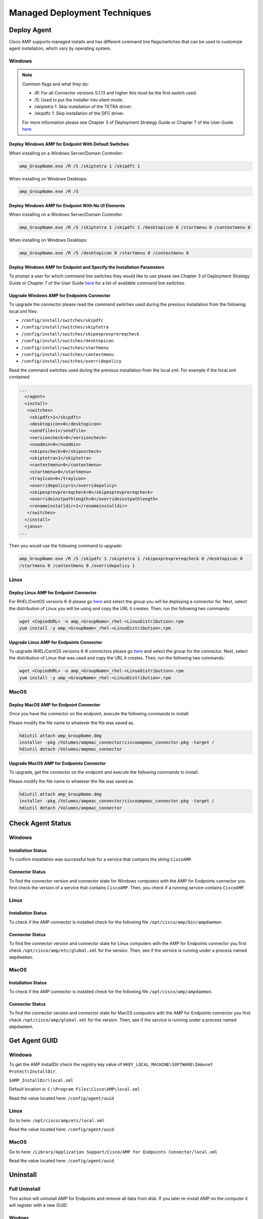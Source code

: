 Managed Deployment Techniques
=============================

Deploy Agent
------------

Cisco AMP supports managed installs and has different command line flags/switches that can be used to customize agent
installation, which vary by operating system.

Windows
^^^^^^^

.. NOTE::

    Common flags and what they do:

    - /R: For all Connector versions 5.1.13 and higher this must be the first switch used.
    - /S: Used to put the installer into silent mode.
    - /skiptetra 1: Skip installation of the TETRA driver.
    - /skipdfc 1: Skip installation of the DFC driver.

    For more information please see Chapter 3 of Deployment Strategy Guide or Chapter 7 of the User Guide `here <https://console.amp.cisco.com/docs>`_.

Deploy Windows AMP for Endpoint With Default Switches
"""""""""""""""""""""""""""""""""""""""""""""""""""""

When installing on a Windows Server/Domain Controller:

.. code::

    amp_GroupName.exe /R /S /skiptetra 1 /skipdfc 1

When installing on Windows Desktops:

.. code::

    amp_GroupName.exe /R /S

Deploy Windows AMP for Endpoint With No UI Elements
"""""""""""""""""""""""""""""""""""""""""""""""""""

When installing on a Windows Server/Domain Controller:

.. code::

    amp_GroupName.exe /R /S /skiptetra 1 /skipdfc 1 /desktopicon 0 /startmenu 0 /contextmenu 0

When installing on Windows Desktops:

.. code::

    amp_GroupName.exe /R /S /desktopicon 0 /startmenu 0 /contextmenu 0

Deploy Windows AMP for Endpoint and Specify the Installation Parameters
"""""""""""""""""""""""""""""""""""""""""""""""""""""""""""""""""""""""

To prompt a user for which command line switches they would like to use please see Chapter 3 of Deployment Strategy
Guide or Chapter 7 of the User Guide `here <https://console.amp.cisco.com/docs>`_ for a list of available command line
switches.

Upgrade Windows AMP for Endpoints Connector
"""""""""""""""""""""""""""""""""""""""""""

To upgrade the connector please read the command switches used during the previous installation from the following
local.xml files:

- ``/config/install/switches/skipdfc``
- ``/config/install/switches/skiptetra``
- ``/config/install/switches/skipexprevprereqcheck``
- ``/config/install/switches/desktopicon``
- ``/config/install/switches/startmenu``
- ``/config/install/switches/contextmenu``
- ``/config/install/switches/overridepolicy``

Read the command switches used during the previous installation from the local.xml. For example if the local.xml contained:

.. code::

    ...
      </agent>
      <install>
       <switches>
        <skipdfc>1</skipdfc>
        <desktopicon>0</desktopicon>
        <sendfile>1</sendfile>
        <versioncheck>0</versioncheck>
        <noadmin>0</noadmin>
        <skiposcheck>0</skiposcheck>
        <skiptetra>1</skiptetra>
        <contextmenu>0</contextmenu>
        <startmenu>0</startmenu>
        <trayicon>0</trayicon>
        <overridepolicy>1</overridepolicy>
        <skipexprevprereqcheck>0</skipexprevprereqcheck>
        <overrideinstpathlength>0</overrideinstpathlength>
        <renameinstalldir>1</renameinstalldir>
       </switches>
      </install>
      <janus>
    ...

Then you would use the following command to upgrade:

.. code::

    amp_GroupName.exe /R /S /skipdfc 1 /skiptetra 1 /skipexprevprereqcheck 0 /desktopicon 0
    /startmenu 0 /contextmenu 0 /overridepolicy 1


Linux
^^^^^

Deploy Linux AMP for Endpoint Connector
"""""""""""""""""""""""""""""""""""""""

For RHEL/CentOS versions 6-8 please go `here <https://console.amp.cisco.com/download_connector>`_ and select the group
you will be deploying a connector for. Next, select the distribution of Linux you will be using and copy the URL it
creates. Then, run the following two commands:

.. code::

    wget <CopiedURL> -o amp_<GroupName>_rhel-<LinuxDistribution>.rpm
    yum install -y amp_<GroupName>_rhel-<LinuxDistribution>.rpm

Upgrade Linux AMP for Endpoints Connector
"""""""""""""""""""""""""""""""""""""""""

To upgrade RHEL/CentOS versions 6-8 connectors please go `here <https://console.amp.cisco.com/download_connector>`_ and select the group
for the connector. Next, select the distribution of Linux that was used and copy the URL it
creates. Then, run the following two commands:

.. code::

    wget <CopiedURL> -o amp_<GroupName>_rhel-<LinuxDistribution>.rpm
    yum install -y amp_<GroupName>_rhel-<LinuxDistribution>.rpm


MacOS
^^^^^

Deploy MacOS AMP for Endpoint Connector
"""""""""""""""""""""""""""""""""""""""

Once you have the connector on the endpoint, execute the following commands to install:

Please modify the file name to whatever the file was saved as.

.. code::

    hdiutil attach amp_GroupName.dmg
    installer -pkg /Volumes/ampmac_connector/ciscoampmac_connector.pkg -target /
    hdiutil detach /Volumes/ampmac_connector

Upgrade MacOS AMP for Endpoints Connector
"""""""""""""""""""""""""""""""""""""""""

To upgrade, get the connector on the endpoint and execute the following commands to install:

Please modify the file name to whatever the file was saved as.

.. code::

    hdiutil attach amp_GroupName.dmg
    installer -pkg /Volumes/ampmac_connector/ciscoampmac_connector.pkg -target /
    hdiutil detach /Volumes/ampmac_connector



Check Agent Status
------------------

Windows
^^^^^^^

Installation Status
"""""""""""""""""""

To confirm installation was successful look for a service that contains the string ``CiscoAMP``.

Connector Status
""""""""""""""""

To find the connector version and connector state for Windows computers with the AMP for Endpoints connector you first
check the version of a service that contains ``CiscoAMP``. Then, you check if a running service contains ``CiscoAMP``.

Linux
^^^^^

Installation Status
"""""""""""""""""""

To check if the AMP connector is installed check for the following file ``/opt/cisco/amp/bin/ampdaemon``.

Connector Status
""""""""""""""""

To find the connector version and connector state for Linux computers with the AMP for Endpoints connector you first
check ``/opt/cisco/amp/etc/global.xml`` for the version. Then, see if the service is running under a process named
``ampdaemon``.

MacOS
^^^^^

Installation Status
"""""""""""""""""""

To check if the AMP connector is installed check for the following file ``/opt/cisco/amp/ampdaemon``.

Connector Status
""""""""""""""""

To find the connector version and connector state for MacOS computers with the AMP for Endpoints connector you first
check ``/opt/cisco/amp/global.xml`` for the version. Then, see if the service is running under a process named
``ampdaemon``.

Get Agent GUID
--------------

Windows
^^^^^^^

To get the AMP InstallDir check the registry key value of ``HKEY_LOCAL_MACHINE\SOFTWARE\Immunet Protect\InstallDir``.

``$AMP_InstallDir\local.xml``

Default location is: ``C:\Program Files\Cisco\AMP\local.xml``

Read the value located here: ``/config/agent/uuid``

Linux
^^^^^

Go to here: ``/opt/cisco/amp/etc/local.xml``

Read the value located here: ``/config/agent/uuid``

MacOS
^^^^^

Go to here: ``/Library/Application Support/Cisco/AMP for Endpoints Connector/local.xml``

Read the value located here: ``/config/agent/uuid``

Uninstall
---------

Full Uninstall
^^^^^^^^^^^^^^

This action will uninstall AMP for Endpoints and remove all data from disk. If you later re-install AMP on the computer
it will register with a new GUID.

Windows
"""""""

To remove AMP from Windows please do the following:

1. Find the directory path for the ``uninstall.exe`` ``%AMP_InstallDir\%VERSION`` by checking the image path of the Cisco AMP for Endpoints process. The Service name will be ``CiscoAMP_%VERSION``. The image path will be ``%AMP_InstallDir\%VERSION\sfc.exe``.
2. Navigate to the directory. Here is an example ``C:\Program Files\Cisco\AMP\7.2.7``.
3. Run the following command:

.. code::

    uninstall.exe /S /full 1 /password <PASSWORD>

.. NOTE::

    The ``/password`` switch is only required if a Connector Protection Password is configured. If it is not provided the
    ``/password`` switch is ignored.

Linux
"""""

To remove AMP from Linux please run these commands:

.. code::

    yum remove ciscoampconnector -y
    /opt/cisco/amp/bin/purge_amp_local_data


MacOS
"""""

To remove AMP from MacOS please run this command:

.. code::

    installer -pkg "/Applications/Cisco AMP/Uninstall AMP for Endpoints Connector.pkg" -target /



Uninstall But Leave Configuration
^^^^^^^^^^^^^^^^^^^^^^^^^^^^^^^^^

If you plan to re-install AMP for Endpoints at a later date you should use this action to leave configuration on the
disk. This will result in the connector re-registering with the cloud using the same GUID. This capability is not
available for Mac OS.

Windows
"""""""

To remove AMP from Windows but leave the configuration please do the following:

1. Find the directory path for ``uninstall.exe`` ``%AMP_InstallDir%VERSION`` by checking the image path of the Cisco AMP for Endpoints process. The Service name will be ``CiscoAMP_%VERSION``. The image path will be ``%AMP_InstallDir%VERSION\sfc.exe``.
2. Navigate to the directory. Here is an example ``C:\Program Files\Cisco\AMP\7.2.7``.
3. Run the following command:

.. code::

    uninstall.exe /S /full 0 /password <PASSWORD>

.. NOTE::

    The ``/password`` switch is only required if a Connector Protection Password is configured. If it is not provided the
    ``/password`` switch is ignored.

Linux
"""""

To remove AMP from Linux but leave the configuration please run this command:

.. code::

    yum remove ciscoampconnector -y



Starting and Stopping Agents
----------------------------

Starting Agents
^^^^^^^^^^^^^^^

Windows
"""""""

Start agent with the following command:

.. code::

    cmd.exe /c "net start Cisco AMP for Endpoints Connector 7.2.7"

.. NOTE::

    To get the name of the service check for a Service name that starts with ``CiscoAMP_``.

Linux
"""""

Start agent in RHEL/CentOS versions 6 and below:

.. code::

    initctl start cisco-amp

Start agent in RHEL/CentOS versions 7 and above:

.. code::

    systemctl start cisco-amp

MacOS
"""""

Start agent with the following command:

.. code::

    launchctl load /Library/LaunchDaemons/com.cisco.amp.daemon.plist


Stopping Agents
^^^^^^^^^^^^^^^

Windows
"""""""

Stop agent with the following command by finding the directory path for ``sfc.exe`` ``%AMP_InstallDir%VERSION`` by checking the image path of the Cisco AMP for Endpoints process:

.. code::

    <FILE PATH> -k <PASSWORD>

.. NOTE::

    The ``-k`` switch is only required if a Connector Protection Password is configured. If it is not provided the ``-k`` switch is ignored.

Linux
"""""

Stop agent in RHEL/CentOS versions 6 and below:

.. code::

    initctl stop cisco-amp

Stop agent in RHEL/CentOS versions 7 and above:

.. code::

    systemctl stop cisco-amp

MacOS
"""""

Stop agent with the following command:

.. code::

    launchctl unload /Library/LaunchDaemons/com.cisco.amp.daemon.plist

Troubleshooting
---------------

Support Tools
^^^^^^^^^^^^^

The AMP Support Tool will create a snapshot of system and AMP settings include AMP logs to be used by Cisco support to
help diagnose issue with an AMP deployment. You should only need to run this tool at the request of Cisco Support.

.. NOTE::

    The ``-o`` in the following commands is where the support snapshot will be saved.

Windows
"""""""

Find the directory path for ``ipsupporttool.exe`` ``%AMP_InstallDir%VERSION`` by checking the image path of the Cisco AMP for
Endpoints process. The Service name will be ``CiscoAMP_%VERSION``. The image path will be ``%AMP_InstallDir%VERSION\sfc.exe``.
Then run the following command:

.. code::

    "C:\Program Files\Cisco\AMP\7.2.7\ipsupporttool.exe" -o "<PathOfClientFolderOfCurrentSite>"

Linux
"""""

Run the following command:

.. code::

    "/opt/cisco/amp/bin/ampsupport" -o "<PathOfClientFolderOfCurrentSite>"

MacOS
"""""

Run the following command:

.. code::

    /Library/Application Support/Cisco/AMP for Endpoints Connector/SupportTool" -o "<PathOfClientFolderOfCurrentSite>"

Reboot Required
^^^^^^^^^^^^^^^

To check if AMP needs a Windows Client to Reboot, look for the following registry key:
``HKEY_LOCAL_MACHINE\SOFTWARE\Immunet Protect\Reboot``. Reboot Windows machines that have a pending reboot caused by
AMP for Endpoints. Pending reboots can be caused by an upgrade or an uninstallation.

Enable Debug Logging
^^^^^^^^^^^^^^^^^^^^

.. NOTE::

    Debug logging will automatically turn off after the next policy update.

Windows
"""""""

To enable logging run the following command:

.. code::

    "<PathNameWithCiscoAMP>" -l start

Linux
"""""

To enable logging run the following command:

.. code::

    echo "debuglevel 1" | /opt/cisco/amp/bin/ampcli

MacOS
"""""

To enable logging run the following commands:

.. code::

	echo "debuglevel 1" | /opt/cisco/amp/ampcli


Clear Cache
^^^^^^^^^^^

Windows
"""""""

Find the directory path for sfc.exe ``%AMP_InstallDir%VERSION`` by checking the image path of the Cisco AMP for
Endpoints process. The Service name will be ``CiscoAMP_%VERSION``. The image path will be
``%AMP_InstallDir%VERSION\sfc.exe``. To clear the cache run the following commands:

.. NOTE::

    You can get the Cisco AMP install directory by checking the registry key value of ``HKEY_LOCAL_MACHINE\SOFTWARE\Immunet Protect\InstallDir``.

.. NOTE::

    The ``-k`` switch is only required if a Connector Protection Password is configured. If no is provided the ``-k`` switch is ignored.

.. NOTE::

    To get the name of the service check for a Service name that starts with ``CiscoAMP_``.

.. code::

    sfc.exe -k <PASSWORD>
    delete "C:\Program Files\Cisco\AMP\cache.db"
    delete "C:\Program Files\Cisco\AMP\nfm_cache.db"
    delete "C:\Program Files\Cisco\AMP\nfm_url_file_map.db"
    delete "C:\Program Files\Cisco\AMP\event.db"
    delete "C:\Program Files\Cisco\AMP\jobs.db"
    delete "C:\Program Files\Cisco\AMP\history.db"
    delete "C:\Program Files\Cisco\AMP\historyex.db"
    powershell.exe Start-Service <ServiceNameOfCiscoAMP>


Linux
"""""

To clear cache in RHEL/CentOS versions 6 and below use the following commands:

.. code::

    initctl stop cisco-amp
    rm -f "/opt/cisco/amp/etc/cloud_query.cache"
    rm -f "/opt/cisco/amp/etc/cloud_nfm_query.cache"
    rm -f "/opt/cisco/amp/etc/events.db"
    initctl start cisco-amp

To clear cache in RHEL/CentOS versions 7 and above use the following commands:

.. code::

    systemctl stop cisco-amp
    rm -f "/opt/cisco/amp/etc/cloud_query.cache"
    rm -f "/opt/cisco/amp/etc/cloud_nfm_query.cache"
    rm -f "/opt/cisco/amp/etc/events.db"
    systemctl start cisco-amp

MacOS
"""""

To clear cache in MacOS run the following commands:

.. code::

    launchctl unload /Library/LaunchDaemons/com.cisco.amp.daemon.plist
    rm -f "/Library/Application Support/Cisco/AMP for Endpoints Connector/cloud_query.cache"
    rm -f "/Library/Application Support/Cisco/AMP for Endpoints Connector/cloud_nfm_query.cache"
    rm -f "/Library/Application Support/Cisco/AMP for Endpoints Connector/events.db"
    launchctl load /Library/LaunchDaemons/com.cisco.amp.daemon.plist


